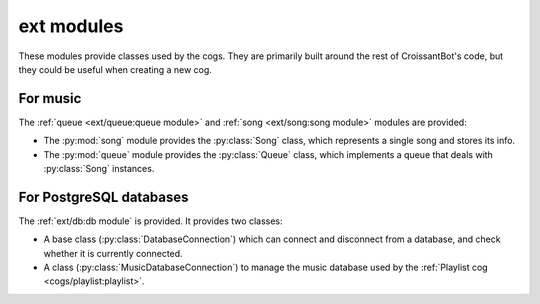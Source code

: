 ext modules
===========

These modules provide classes used by the cogs.
They are primarily built around the rest of CroissantBot's code, but they
could be useful when creating a new cog.

For music
---------

The :ref:`queue <ext/queue:queue module>` and :ref:`song <ext/song:song module>` modules are provided:

-  The :py:mod:`song` module provides the :py:class:`Song` class, which represents a single song and stores its info.

-  The :py:mod:`queue` module provides the :py:class:`Queue` class, which implements a queue that deals with :py:class:`Song` instances.

For PostgreSQL databases
------------------------

The :ref:`ext/db:db module` is provided. It provides two classes:

-  A base class (:py:class:`DatabaseConnection`) which can connect and disconnect from a database, and check whether it is currently connected.

-  A class (:py:class:`MusicDatabaseConnection`) to manage the music database used by the :ref:`Playlist cog <cogs/playlist:playlist>`.